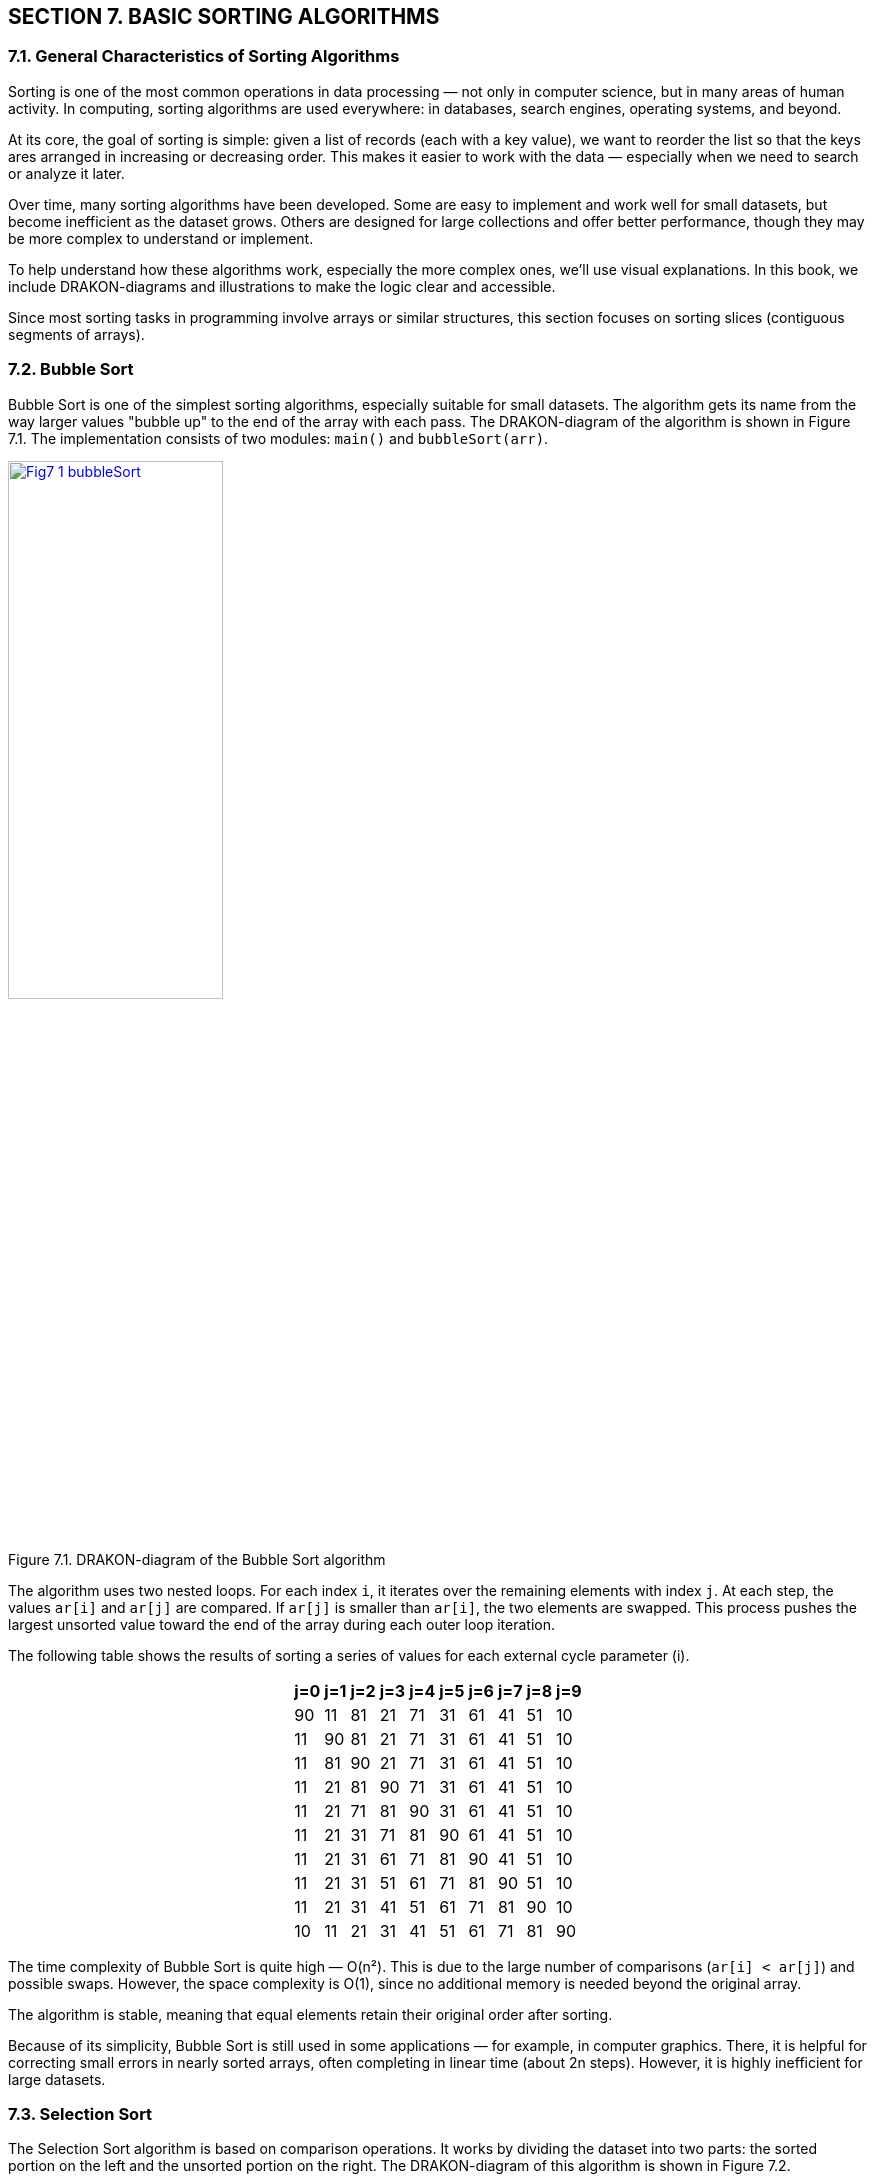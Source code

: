 :imagesdir: docs-src/modules/section-7/assets/images
[.text-justify]
:figure-caption!:

== SECTION 7. BASIC SORTING ALGORITHMS

=== 7.1. General Characteristics of Sorting Algorithms

Sorting is one of the most common operations in data processing — not only in computer science, but in many areas of human activity. In computing, sorting algorithms are used everywhere: in databases, search engines, operating systems, and beyond.

At its core, the goal of sorting is simple: given a list of records (each with a key value), we want to reorder the list so that the keys ares arranged in increasing or decreasing order. This makes it easier to work with the data — especially when we need to search or analyze it later.

Over time, many sorting algorithms have been developed. Some are easy to implement and work well for small datasets, but become inefficient as the dataset grows. Others are designed for large collections and offer better performance, though they may be more complex to understand or implement.

To help understand how these algorithms work, especially the more complex ones, we’ll use visual explanations. In this book, we include DRAKON-diagrams and illustrations to make the logic clear and accessible.

Since most sorting tasks in programming involve arrays or similar structures, this section focuses on sorting slices (contiguous segments of arrays).

=== 7.2. Bubble Sort

Bubble Sort is one of the simplest sorting algorithms, especially suitable for small datasets. The algorithm gets its name from the way larger values "bubble up" to the end of the array with each pass. The DRAKON-diagram of the algorithm is shown in Figure 7.1. The implementation consists of two modules: `main()` and `bubbleSort(arr)`.


image::{imagesdir}/Fig7_1_bubbleSort.svg[width=50%, link="{imagesdir}/Fig7_1_bubbleSort.svg", window="_blank"]

[.text-center]
Figure 7.1. DRAKON-diagram of the Bubble Sort algorithm

The algorithm uses two nested loops. For each index `i`, it iterates over the remaining elements with index `j`. At each step, the values `ar[i]` and `ar[j]` are compared. If `ar[j]` is smaller than `ar[i]`, the two elements are swapped. This process pushes the largest unsorted value toward the end of the array during each outer loop iteration.

The following table shows the results of sorting a series of values for each external cycle parameter (i).

++++
<div style="display: flex; justify-content: center; font-size: 22px;">
  <div>
    <table style="border-collapse: collapse;">
++++

[cols="^1,^1,^1,^1,^1,^1,^1,^1,^1,^1", options="header", width="50%",]
|===
|j=0 |j=1 |j=2 |j=3 |j=4 |j=5 |j=6 |j=7 |j=8| j=9 
| 90 | 11 | 81 | 21 | 71 | 31 | 61 | 41 | 51 | 10  
| 11 | 90 | 81 | 21 | 71 | 31 | 61 | 41 | 51 | 10 
| 11 | 81 | 90 | 21 | 71 | 31 | 61 | 41 | 51 | 10 
| 11 | 21 | 81 | 90 | 71 | 31 | 61 | 41 | 51 | 10 
| 11 | 21 | 71 | 81 | 90 | 31 | 61 | 41 | 51 | 10 
| 11 | 21 | 31 | 71 | 81 | 90 | 61 | 41 | 51 | 10 
| 11 | 21 | 31 | 61 | 71 | 81 | 90 | 41 | 51 | 10  
| 11 | 21 | 31 | 51 | 61 | 71 | 81 | 90 | 51 | 10 
| 11 | 21 | 31 | 41 | 51 | 61 | 71 | 81 | 90 | 10 
| 10 | 11 | 21 | 31 | 41 | 51 | 61 | 71 | 81 | 90 
|===

++++
    </table>
  </div>
</div>
++++

The time complexity of Bubble Sort is quite high — O(n²). This is due to the large number of comparisons (`ar[i] < ar[j]`) and possible swaps. However, the space complexity is O(1), since no additional memory is needed beyond the original array.

The algorithm is stable, meaning that equal elements retain their original order after sorting.

Because of its simplicity, Bubble Sort is still used in some applications — for example, in computer graphics. There, it is helpful for correcting small errors in nearly sorted arrays, often completing in linear time (about 2n steps). However, it is highly inefficient for large datasets.

=== 7.3. Selection Sort

The Selection Sort algorithm is based on comparison operations. It works by dividing the dataset into two parts: the sorted portion on the left and the unsorted portion on the right. The DRAKON-diagram of this algorithm is shown in Figure 7.2.

//image::{imagesdir}/Fig7_2_selectSort.svg[width=75%]
image::{imagesdir}/Fig7_2_selectSort.svg[width=50%, link="{imagesdir}/Fig7_2_selectSort.svg", window="_blank"]

[.text-center]
Figure 7.2. DRAKON-diagram of the Selection Sort algorithm

The idea is simple: in each iteration, the algorithm finds the smallest value in the unsorted part and swaps it with the first unsorted element. Initially, the sorted part is empty, and the unsorted part is the entire array.

For example, given the set `[90, 12, 83, 24, 75, 38, 62, 41, 59, 10]`, the algorithm scans the array and finds the smallest element — `10`. It then swaps `10` with the element at the first position (`90`). The sorted part now contains `10`, and the process repeats with the remaining elements. Table below illustrates this process of selection and replacement.


[cols="10"]
|===
| *90*  | *12* | 83   | 24   | 75   | 38   | 62   | 41   | 59   | 10  
| [.line-through]#10# | 12   | 83   | 24   | 75   | 38   | 62   | 41   | 59   | *90*  
| [.line-through]#10# | *12* | 83   | 24   | 75   | 38   | 62   | 41   | 59   | [.line-through]#90#  
| [.line-through]#10# | [.line-through]#12# | 83   | *24* | 75   | 38   | 62   | 41   | 59   | [.line-through]#90#  
| [.line-through]#10# | [.line-through]#12# | [.line-through]#24# | 83   | 75   | *38* | 62   | 41   | 59   | [.line-through]#90#  
| [.line-through]#10# | [.line-through]#12# | [.line-through]#24# | [.line-through]#38# | 75   | 83   | 62   | *41* | 59   | [.line-through]#90#  
| [.line-through]#10# | [.line-through]#12# | [.line-through]#24# | [.line-through]#38# | [.line-through]#41# | 83   | 62   | 75   | *59* | [.line-through]#90#  
| [.line-through]#10# | [.line-through]#12# | [.line-through]#24# | [.line-through]#38# | [.line-through]#41# | [.line-through]#59# | 62   | *75* | 83   | [.line-through]#90#  
| [.line-through]#10# | [.line-through]#12# | [.line-through]#24# | [.line-through]#38# | [.line-through]#41# | [.line-through]#59# | [.line-through]#62# | 75   | *83* | [.line-through]#90#  
| [.line-through]#10# | [.line-through]#12# | [.line-through]#24# | [.line-through]#38# | [.line-through]#41# | [.line-through]#59# | [.line-through]#62# | [.line-through]#75# | [.line-through]#83# | [.line-through]#90#  
|===  

* Note to the table. Crossed-out items are already sorted, selected items are minimal in the current pass.

The time and space complexity of the Selection Sort algorithm are summarized in the table below:

[cols="2*", width="40%", options="header"]
|===
| Case               | Time Complexity
| Worst case         | O(n^2^)
| Average case       | O(n^2^)
| Best case          | O(n^2^)
| *Space complexity* | O(1)
|===

The time complexity is the same in all cases because the algorithm uses two nested loops:  
– The outer loop runs `n` times (once per element);  
– The inner loop runs `(n - 1)` times per outer iteration.  

This results in a total of `n * (n - 1)` comparisons, which gives the time complexity of O(n²) regardless of the input order.

=== 7.4. Insertion Sort

Insertion Sort works by repeatedly taking an item from the unsorted part of the array and inserting it into its correct position in the sorted part. This process continues until all items are sorted.

This algorithm is similar to how people naturally sort playing cards or paper documents: taking one item at a time and inserting it into the correct place. The DRAKON-diagram for the Insertion Sort algorithm is shown in Figure 7.3.

image::{imagesdir}/Fig7_3_insertSort.svg[width="50%"] 
image::{imagesdir}/Fig7_3_insertSort.svg[width=50%, link="{imagesdir}/Fig7_3_insertSort.svg", window="_blank"]

[.text-center]
Figure 7.3. DRAKON-diagram of the Insert Sort algorithm

In this algorithm, larger values are pushed to the right. The algorithm compares adjacent elements and swaps them if needed. This process is shown in table below, where underscores mark the positions where swaps occurred.

[.text-center]
Input array

[cols="10"]
|===
|90 |11 |81 |21 |71 |31 |61 |41 |51 |10
|===

[.text-center]
I = 1

[cols="10"]
|===
|11 |90 |81 |21 |71 |31 |61 |41 |51 |10
|===

[.text-center]
I = 2

[cols="10]
|===
|11 |81 |90 |21 |71 |31 |61 |41 |51 |10
|===

[.text-center]
I = 3

[cols="10"]
|===
|11 |81 |21 |90 |71 |31 |61 |41 |51 |10
|11 |21 |81 |90 |71 |31 |61 |41 |51 |10
|===

[.text-center]
I = 4

[cols="10"]
|===
|11 |21 |81 |71 |90 |31 |61 |41 |51 |10
|11 |21 |71 |81 |90 |31 |61 |41 |51 |10
|===

[.text-center]
I = 5

[cols="10"]
|===
|11 |21 |71 |81 |31 |90 |61 |41 |51 |10
|11 |21 |71 |31 |81 |90 |61 |41 |51 |10
|11 |21 |31 |71 |81 |90 |61 |41 |51 |10
|===

[.text-center]
I = 6

[cols="10"]
|===
|11 |21 |31 |71 |81 |61 |90 |41 |51 |10
|11 |21 |31 |71 |61 |81 |90 |41 |51 |10
|11 |21 |31 |61 |71 |81 |90 |41 |51 |10
|===

[.text-center]
I = 7

[cols="10"]
|===
|11 |21 |31 |61 |71 |81 |41 |90 |51 |10
|11 |21 |31 |61 |71 |81 |41 |51 |90 |10
|11 |21 |31 |61 |41 |71 |81 |90 |51 |10
|11 |21 |31 |41 |61 |71 |81 |90 |51 |10
|===

[.text-center]
I = 8

[cols="10"]
|===
|11 |21 |31 |41 |61 |71 |81 |51 |90 |10
|11 |21 |31 |41 |61 |71 |51 |81 |90 |10
|11 |21 |31 |41 |61 |51 |71 |81 |90 |10
|11 |21 |31 |41 |51 |61 |71 |81 |90 |10
|===

[.text-center]
I = 9

[cols="10"]
|===
|11 |21 |31 |41 |51 |61 |71 |81 |10 |90
|11 |21 |31 |41 |61 |51 |71 |10 |81 |90
|11 |21 |31 |41 |51 |61 |71 |10 |81 |90
|11 |21 |31 |41 |51 |61 |10 |71 |81 |90
|11 |21 |31 |41 |51 |10 |61 |71 |81 |90
|11 |21 |31 |41 |10 |51 |61 |71 |81 |90
|11 |21 |31 |10 |41 |51 |61 |71 |81 |90
|11 |21 |10 |31 |41 |51 |61 |71 |81 |90
|11 |10 |21 |31 |41 |51 |61 |71 |81 |90
|10 |11 |21 |31 |41 |51 |61 |71 |81 |90
|===

The time complexity of Insertion Sort depends on how the elements are arranged in the input array:

*Worst case:* when the array is sorted in reverse order.  
Each element must be compared with all previous elements and moved to the beginning of the array.  
The number of operations is:

[.text-center]
n(n - 1) / 2 → O(n²)

*Average case:* when the array is partially sorted.  
Each element is compared, on average, with half of the previous elements:

[.text-center]
(n²) / 4 → O(n²)

*Best case:* when the array is already sorted.  
Each element is compared with only the one before it:

[.text-center]
(n - 1) → O(n)

The complexity summary is given in the table below:

[cols="2*", width="40%", options="header"]
|===
  | Time complexity      |                  
  |    Worst case        |  O(n^2^)    
  |   Average case       |  O(n^2^)    
  |      Best case       |  O(n^2^)
  |  *Space complexity*  |  О(1)   
|===

=== 7.5. Quick Sort

Quick Sort is a highly efficient sorting algorithm based on the divide-and-conquer strategy. Its general scheme includes the following steps:

[arabic]
. Select a pivot (reference) element from the array slice.
. Partition the array so that all elements smaller than the pivot are placed before it, and all greater or equal — after it.
. Recursively apply this procedure to the left and right partitions.
. As a result, the array becomes fully sorted.

The DRAKON-diagram of the Quick Sort algorithm is shown in Figure 7.4.

//image::{imagesdir}/Fig7_4_quicktSort.svg[width=50%]
image::{imagesdir}/Fig7_4_quicktSort.svg[width=50%, link="{imagesdir}/Fig7_4_quicktSort.svg", window="_blank"]

[.text-center]
Figure 7.4. DRAKON-diagram of the Quick Sort algorithm

Let’s look at an example in detail. Suppose we are sorting the array `[78, 11, 81, 21, 71, 31, 61, 41, 51, 24]`, and we choose `31` as the pivot.

|===
| 78 | 11 | 81 | 21 | 71 | **31** | 61 | 41 | 51 | 24
|===

We create three temporary arrays:  
– **left[]** for elements less than the pivot,  
– **equal[]** for elements equal to the pivot,  
– **right[]** for elements greater than the pivot.

During execution, if an element from the left side is greater than the pivot, and one from the right side is smaller, the two elements are swapped. In our example, `78 > 31` and `24 < 31`, so they are exchanged. This process continues until the subarrays is partitioned correctly. Then, Quick Sort is applied recursively to the left and right partitions. 

To better understand how recursive sorting builds the final result, the table below shows how the `quickSort` function combines the `left`, `equal`, and `right` parts at each step:

[cols="4,3,1,3,5", options="header"]
|===
| Step | Left | Pivot | Right | Result = left + equal + right

| [78, 11, 81, 21, 71, *31*, 61, 41, 51, 24] 
| 11, 21, 24 
| *31* 
| 78, 81, 71, 61, 41, 51 
| –

| [11, 21, 24] 
| 11 
| *21* 
| 24 
| 11, 21, 24

| [78, 81, 71, 61, *41*, 51] 
| 41, 51 
| *61* 
| 78, 81, 71 
| 11, 21, 24

| [41, 51] 
| 41 
| *51* 
| 
| 11, 21, 24, 41, 51

| [78, 81, 71] 
| 78, 71 
| *81* 
| 
| 11, 21, 24, 41, 51, 61

| [78, 71] 
| 
| *71* 
| 78 
| 11, 21, 24, 41, 51, 61, 71, 78

| [81] 
| 
| *81* 
| 
| 11, 21, 24, 41, 51, 61, 71, 78, 81
|===


The time complexity of Quick Sort depends on how well the pivot is chosen:

- **Best case**: the pivot is the median → O(n log n)
- **Average case**: still O(n log n), due to recursive halving
- **Worst case**: when the pivot is the smallest or largest item, resulting in unbalanced partitions → O(n²)

Quick Sort uses recursion. In each step, it partitions the array and performs O(n) work. This leads to the recurrence relation:  
`T(n) = 2T(n/2) + O(n)`  
which solves to `O(n log n)`.

The complexity summary is shown below. Quick Sort is **not stable** by default.

[cols="2*", width="40%", options="header"]
|===
| Time complexity        |                   
| Worst case             | O(n^2^)     
| Average case           | O(n log n)   
| Best case              | O(n log n)
| *Space complexity*     | 
| Worst case             | O(n)
| Average case           | O(log n) 
|===

=== 7.7. Merge Sort

Merge Sort is a classic divide-and-conquer algorithm. It works by recursively splitting the array into smaller parts until each part contains only two elements, which are then compared and sorted. After the splitting phase, the algorithm merges the sorted parts back together.

During merging, one element from each fragment is selected and compared. The smaller (or larger, depending on the desired order) element is added to the result array. The remaining element is compared again with the next element from the other fragment. This process continues until all elements are merged. Figure 7.5 illustrates this process:


//image::{imagesdir}/Fig7_5_merge.svg[width=75%]
image::{imagesdir}/Fig7_5_merge.svg[width=50%, link="{imagesdir}/Fig7_5_merge.svg", window="_blank"]

//image::{imagesdir}/Fig7_5_mergeSorting.svg[width=75%]
image::{imagesdir}/Fig7_5_mergeSorting.svg[width=50%, link="{imagesdir}/Fig7_5_mergeSorting.svg", window="_blank"]

[.text-center]
Figure 7.5. DRAKON-diagrams of Merge Sort algorithm: a) `merge()` function; b) `mergeSort()` function  

Visual representation of Merge Sort (splitting phase) is shown on Figure 7.7.
[listing]
....
            [11, 32, 23, 85, 74, 90, 62, 48, 53, 10]
                      /                           \
       [11, 32, 23, 85, 74]                [90, 62, 48, 53, 10]
           /         \                          /         \
      [11, 32]     [23, 85, 74]            [90, 62]     [48, 53, 10]
       /   \         /     \               /    \         /     \
   [11]   [32]     [23]   [85, 74]       [90]  [62]     [48]  [53, 10]
                             / \                             / \
                          [85] [74]                      [53] [10]
....
==> Final merge: [11, 23, 32, 74, 85] + [10, 48, 53, 62, 90]  
=> [10, 11, 23, 32, 48, 53, 62, 74, 85, 90]

[.text-center]
Figure 7.6.Visual representation of Merge Sort

Merge Sort has a time complexity of O(n log n), where `n` is the number of elements in the array. The algorithm splits the array into two halves until only single elements remain. The number of split operations is O(log n), and each merge operation compares `n` elements, which gives the overall complexity of O(nlog n).

The summary of time and space complexity is shown below:

[cols="2*", width="40%", options="header"]
|===
| Time complexity        |                   
| Worst case             | O(n log n)     
| Average case           | O(n log n)   
| Best case              | O(n log n)
| *Space complexity*     |                   
| Worst case             | O(n)
| Average case           | O(n)
| Best case              | O(n)
|===

Merge Sort is a **stable** sorting algorithm, which means it preserves the relative order of equal elements in the input array. This stability is achieved because, during the merge phase, if two elements are equal, the one from the left subarray is placed before the one from the right subarray.

This consistent behavior ensures that equal elements remain in the same order as they appeared in the original input.

=== 7.7. Shell Sort

Shell Sort is a variation of Insertion Sort. It begins by comparing and sorting elements that are separated by a certain distance _d_. Then, the process is repeated for smaller values of _d_ until _d = 1_, which is equivalent to a standard insertion sort.

The DRAKON-diagram of the Shell Sort algorithm is shown in Figure 7.7.

image::{imagesdir}/Fig7_7_shellSort.svg[width=50%]

[.text-center]
Figure 7.7. DRAKON-diagram of the Shell Sort algorithm

Shell Sort uses a three-step process common to many sorting algorithms:  
– segmenting the array,  
– sorting within the segments,  
– merging the results into a sorted array.

The array is partitioned in such a way that each item in a segment is a fixed number of positions apart from the others. This introduces a challenge: choosing the best distance _d_. A simple example of such a sequence is:  
_d = n / 2_, then _d = d / 2_, and so on, until _d = 1_.

The table illustrates how elements are swapped when a smaller value is found at position _arr[j]_ compared to _arr[j - inc]_.

[.text-center]
*inc = 5*

[cols="^1,^1,^1,^1,^1,^1,^1,^1,^1,^1,^1"]
|===
| j | 0 | 1 | 2 | 3 | 4 | 5 | 6 | 7 | 8 | 9
|   | **90** | -80 | 70 | -60 | 50 | **-40** | 30 | -20 | 10 | 0
|   | -40 | -80 | **-20** | -60 | 50 | 90 | 30 | **70** | 10 | 0
|   | -40 | -80 | -20 | -60 | **0** | 90 | 30 | 70 | 10 | **50**
|===

[.text-center]
*inc = 2*

[cols="^1,^1,^1,^1,^1,^1,^1,^1,^1,^1,^1"]
|===
| j | 0 | 1 | 2 | 3 | 4 | 5 | 6 | 7 | 8 | 9
|   | -40 | -80 | -20 | -60 | 0 | **70** | 30 | **90** | 10 | 50
|   | -40 | -80 | -20 | -60 | 0 | 70 | **10** | 90 | **30** | 50
|   | -40 | -80 | -20 | -60 | 0 | 70 | 10 | **90** | 30 | **50**
|   | -40 | -80 | -20 | -60 | 0 | **50** | 10 | **70** | 30 | 90
|===

[.text-center]
*inc = 1*

[cols="^1,^1,^1,^1,^1,^1,^1,^1,^1,^1,^1"]
|===
| j | 0 | 1 | 2 | 3 | 4 | 5 | 6 | 7 | 8 | 9
|   | **-40** | **-80** | -20 | -60 | 0 | 50 | 10 | 70 | 30 | 90
|   | -80 | **-40** | **-60** | -20 | 0 | 50 | 10 | 70 | 30 | 90
|   | -80 | -60 | -40 | -20 | 0 | **50** | **10** | 70 | 30 | 90
|   | -80 | -40 | -60 | -20 | 0 | 10 | 50 | **70** | **30** | 90
|   | -80 | -40 | -60 | -20 | 0 | 10 | **50** | **30** | 70 | 90
|   | -80 | -40 | -60 | -20 | 0 | 10 | 30 | **50** | **70** | 90
|===


The average time complexity of Shell Sort is estimated as _O(n * log² n)_, though this depends on multiple factors.

First, Shell Sort is essentially a generalization of Insertion Sort that uses gap-based comparisons. Second, the performance depends on the choice of gap sequence — that is, the values of _d_ used during sorting. Different sequences can yield significantly different results.

Because Shell Sort works by refining the array through a series of passes with decreasing gaps, its time complexity is sensitive to these gap values. The optimal gap sequence is still a subject of research, and no single sequence is universally optimal.

As a result, although the average-case complexity is commonly cited as _O(n * log² n)_, the exact performance may vary depending on the input and the sequence used.

Shell Sort is **not stable** in its original form, but it can be modified to preserve stability if needed.

=== 7.8. Heapsort

The pyramid sorting algorithm can be seen as an improved version of the
choice sorting algorithm (Select Sort): it divides the input data into
sorted and unreported areas, and then successively reduces the
unreported area, removing the largest item and moving it to the sorted
area. An improvement is that the binary pile is used to find the highest
value, not the linear search algorithm. This algorithm is executed using
the notion of heap, which is a complete binary tree ([.mark]#see
sub-section 1.3#.). All nodes of a heap are either larger than its child
items or smaller than its child items. A heap binary tree can be of two
types: a minimum heap (MinHeap), in which the parent node is always
smaller than the child nodes, and a maximum heap (MaxHeap), in which the
parent node is always greater than or equal to the child nodes (Figure
7.8).

image::{imagesdir}/Fig7_7_Tree.jpg[width=100%]

[.text-center]
Figure 7.7. Binary tree examples (a - MinHeap; b - MaxHeap)

The tree node sequence, starting with the root node, is performed by the
formula:

[.text-center]
i_n = \frac{array\ size}{2} - 1


First, the algorithm swaps the nodes (20) and (41), then the nodes (5)
and (52), then we present this process in the table:

[cols=",,,,,,",options="header",]
|===
|23 |5 |20 |52 |11 |41 |14
|23 |5 |*41* |52 |11 |*20* |14
|23 |*52* |41 |*5* |11 |20 |14
|*52* |*23* |41 |5 |11 |20 |14
|*14* |23 |41 |5 |11 |20 |*52*
|*41* |23 |14 |5 |11 |20 |52
|*20* |23 |14 |5 |11 |*41* |52
|*23* |*20* |14 |5 |11 |41 |52
|*11* |20 |14 |5 |*23* |41 |52
|*20* |*11* |14 |5 |23 |41 |52
|*5* |11 |14 |*20* |23 |41 |52
|*11* |*5* |14 |20 |23 |41 |52
|*5* |*11* |14 |20 |23 |41 |52
|===

The heap sorting algorithm uses three functions: _heap_Sort_, which
performs node overwriting, _heapify_, which compares adjacent nodes, and
_swap_, which swap two nodes. The sequence of the nodes in the heap is
shown in Figure 7.9:

image::{imagesdir}/Fig7_9_All.jpg[width=150%]

[.text-center]
Figure 7.9. Sequence of node movement in heap

DRAKON-diagram of heap algorithm is presented in Figure 7.10:

image::{imagesdir}/Fig7_10a_heapSort.svg[width=200%]

image::{imagesdir}/Fig7_10b_heapify.svg[width=200%]

[.text-center]
Figure 7.10. DRAKON-diagram heap sorting algorithm a) heapSort(arr); b) heapify(arr,size,i)


The evaluation of the complexity of the heap sorting algorithm presented
in the table

=== 7.9. Sorting comparison

Choosing a sorting algorithm is determined by the following factors: 1

• Time complexity;

• Space complexity;

• Stability/instability.

Knowing the strengths and weaknesses of each of the algorithms
considered allows you to make a choice in favor of a particular sort.
Each algorithm is unique and works best under certain conditions.

[width="100%",cols="26%,25%,24%,25%",options="header", width = 60%]
|===
|Аlgorithm |Worst |Average |Best
|Bubble |O(n2) |O(n2) |O(n)
|Selection |O(n2) |O(n2) |O(n2)
|Insertion |O(n2) |O(n2) |O(n)
|Quick Sort |O(n2) |O(nlog(n)) |O(nlog(n))
|Merge Sort |O(nlog(n)) |O(nlog(n)) |O(nlog(n))
|Shell Sort |O(n(log(n)2) |O(n(log(n)2) |O(n)
|Heap Sort |O(n.log(n)) |O(n.log(n)) |O(n.log(n))
|===

[cols="1,1,1",options="header", width = 60%]
|===
|Аlgorithm |Space comlexity |Stable
|Bubble |O(1) |Stable
|Selection |O(1) |Stable
|Insertion |O(1) |Stable
|Quick Sort |O(1) |Stable
|Merge Sort |O(1) |Stable
|Shell Sort |O(1) |Stable
|Heap Sort |O(1) |Stable
|===

Some common sorting algorithms are inherently stable, such as MergeSort, InsertSort, and BubbleSort. Others, such as QuickSort, HeapSort, and SelectSort, are unstable. For example, we can use the extra space to maintain stability in QuickSort.
